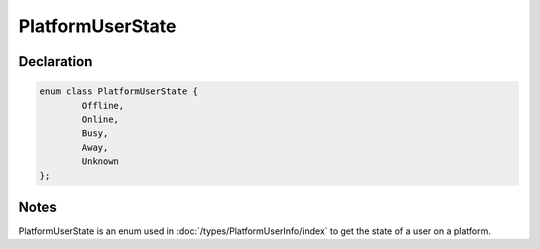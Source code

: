 PlatformUserState
=================

Declaration
-----------

.. code-block:: cpp

	enum class PlatformUserState {
		Offline,
		Online,
		Busy,
		Away,
		Unknown
	};

Notes
-----

PlatformUserState is an enum used in :doc:`/types/PlatformUserInfo/index` to get the state of a user on a platform.